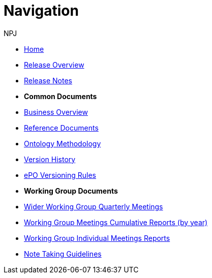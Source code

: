 :doctitle: Navigation
:doccode: epo-wgm-prod-018
:author: NPJ
:authoremail: nicole-anne.paterson-jones@ext.ec.europa.eu
:docdate: June 2023Working Group meetings

* xref:epo-home::index.adoc[Home]
* xref:EPO::Overview_V3.1.0.adoc[Release Overview]
* xref:EPO::release-notes.adoc[Release Notes]

* [.separated]#**Common Documents**#
* xref:epo-home::business.adoc[Business Overview]
* xref:epo-home::references.adoc[Reference Documents]
* xref:epo-home::methodology.adoc[Ontology Methodology]
* xref:epo-home::history.adoc[Version History]
* xref:epo-home::versioning.adoc[ePO Versioning Rules]

* [.separated]#**Working Group Documents**#
* xref:epo-wgm::wider.adoc[Wider Working Group Quarterly Meetings]
* xref:epo-wgm::cumulative.adoc[Working Group Meetings Cumulative Reports (by year)]
* xref:epo-wgm::indiv.adoc[Working Group Individual Meetings Reports]
//* xref:epo-wgm::eCatalogueMeetings.adoc[eCatalogue Meetings]
//* xref:epo-wgm::eOrderingMeetings.adoc[eOrdering Meetings]
//* xref:epo-wgm::eFulfilmentMeetings.adoc[eFulfilment Meetings]
* xref:epo-wgm::Note_taking.adoc[Note Taking Guidelines]